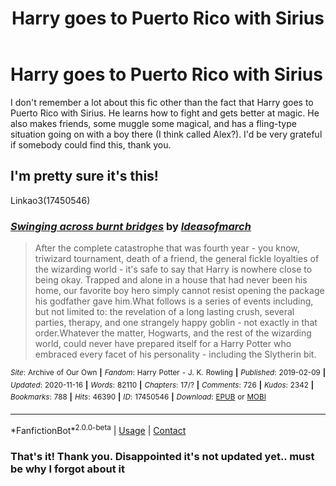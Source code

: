 #+TITLE: Harry goes to Puerto Rico with Sirius

* Harry goes to Puerto Rico with Sirius
:PROPERTIES:
:Author: lulushcaanteater
:Score: 4
:DateUnix: 1619570371.0
:DateShort: 2021-Apr-28
:FlairText: What's That Fic?
:END:
I don't remember a lot about this fic other than the fact that Harry goes to Puerto Rico with Sirius. He learns how to fight and gets better at magic. He also makes friends, some muggle some magical, and has a fling-type situation going on with a boy there (I think called Alex?). I'd be very grateful if somebody could find this, thank you.


** I'm pretty sure it's this!

Linkao3(17450546)
:PROPERTIES:
:Author: LunaLoveGreat33
:Score: 1
:DateUnix: 1619572249.0
:DateShort: 2021-Apr-28
:END:

*** [[https://archiveofourown.org/works/17450546][*/Swinging across burnt bridges/*]] by [[https://www.archiveofourown.org/users/Ideasofmarch/pseuds/Ideasofmarch][/Ideasofmarch/]]

#+begin_quote
  After the complete catastrophe that was fourth year - you know, triwizard tournament, death of a friend, the general fickle loyalties of the wizarding world - it's safe to say that Harry is nowhere close to being okay. Trapped and alone in a house that had never been his home, our favorite boy hero simply cannot resist opening the package his godfather gave him.What follows is a series of events including, but not limited to: the revelation of a long lasting crush, several parties, therapy, and one strangely happy goblin - not exactly in that order.Whatever the matter, Hogwarts, and the rest of the wizarding world, could never have prepared itself for a Harry Potter who embraced every facet of his personality - including the Slytherin bit.
#+end_quote

^{/Site/:} ^{Archive} ^{of} ^{Our} ^{Own} ^{*|*} ^{/Fandom/:} ^{Harry} ^{Potter} ^{-} ^{J.} ^{K.} ^{Rowling} ^{*|*} ^{/Published/:} ^{2019-02-09} ^{*|*} ^{/Updated/:} ^{2020-11-16} ^{*|*} ^{/Words/:} ^{82110} ^{*|*} ^{/Chapters/:} ^{17/?} ^{*|*} ^{/Comments/:} ^{726} ^{*|*} ^{/Kudos/:} ^{2342} ^{*|*} ^{/Bookmarks/:} ^{788} ^{*|*} ^{/Hits/:} ^{46390} ^{*|*} ^{/ID/:} ^{17450546} ^{*|*} ^{/Download/:} ^{[[https://archiveofourown.org/downloads/17450546/Swinging%20across%20burnt.epub?updated_at=1618370095][EPUB]]} ^{or} ^{[[https://archiveofourown.org/downloads/17450546/Swinging%20across%20burnt.mobi?updated_at=1618370095][MOBI]]}

--------------

*FanfictionBot*^{2.0.0-beta} | [[https://github.com/FanfictionBot/reddit-ffn-bot/wiki/Usage][Usage]] | [[https://www.reddit.com/message/compose?to=tusing][Contact]]
:PROPERTIES:
:Author: FanfictionBot
:Score: 1
:DateUnix: 1619572268.0
:DateShort: 2021-Apr-28
:END:


*** That's it! Thank you. Disappointed it's not updated yet.. must be why I forgot about it
:PROPERTIES:
:Author: lulushcaanteater
:Score: 1
:DateUnix: 1619580427.0
:DateShort: 2021-Apr-28
:END:

